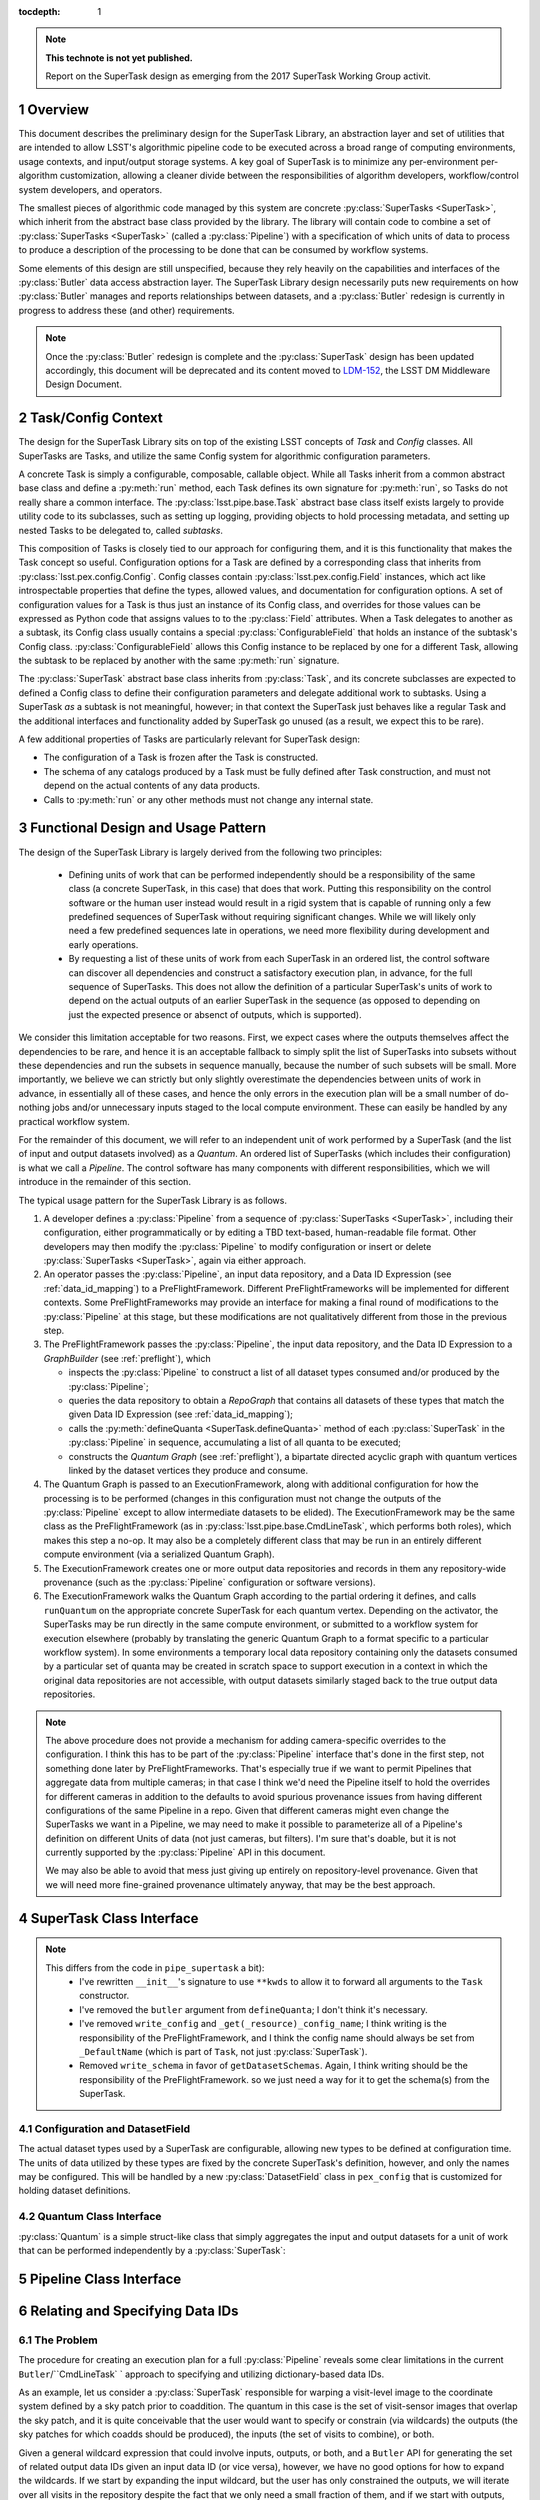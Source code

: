 ..
  Technote content.

  See https://developer.lsst.io/docs/rst_styleguide.html
  for a guide to reStructuredText writing.

  Do not put the title, authors or other metadata in this document;
  those are automatically added.

  Use the following syntax for sections:

  Sections
  ========

  and

  Subsections
  -----------

  and

  Subsubsections
  ^^^^^^^^^^^^^^

  To add images, add the image file (png, svg or jpeg preferred) to the
  _static/ directory. The reST syntax for adding the image is

  .. figure:: /_static/filename.ext
     :name: fig-label

     Caption text.

   Run: ``make html`` and ``open _build/html/index.html`` to preview your work.
   See the README at https://github.com/lsst-sqre/lsst-technote-bootstrap or
   this repo's README for more info.

   Feel free to delete this instructional comment.

:tocdepth: 1

.. Please do not modify tocdepth; will be fixed when a new Sphinx theme is shipped.

.. sectnum::

.. Add content below. Do not include the document title.

.. note::

   **This technote is not yet published.**

   Report on the SuperTask design as emerging from the 2017 SuperTask Working Group activit.

.. _overview:

Overview
========

This document describes the preliminary design for the SuperTask Library, an abstraction layer and set of utilities that are intended to allow LSST's algorithmic pipeline code to be executed across a broad range of computing environments, usage contexts, and input/output storage systems.  A key goal of SuperTask is to minimize any per-environment per-algorithm customization, allowing a cleaner divide between the responsibilities of algorithm developers, workflow/control system developers, and operators.

The smallest pieces of algorithmic code managed by this system are concrete :py:class:`SuperTasks <SuperTask>`, which inherit from the abstract base class provided by the library.  The library will contain code to combine a set of :py:class:`SuperTasks <SuperTask>` (called a :py:class:`Pipeline`) with a specification of which units of data to process to produce a description of the processing to be done that can be consumed by workflow systems.

Some elements of this design are still unspecified, because they rely heavily on the capabilities and interfaces of the :py:class:`Butler` data access abstraction layer.  The SuperTask Library design necessarily puts new requirements on how :py:class:`Butler` manages and reports relationships between datasets, and a :py:class:`Butler` redesign is currently in progress to address these (and other) requirements.

.. note::

    Once the :py:class:`Butler` redesign is complete and the :py:class:`SuperTask` design has been updated accordingly, this document will be deprecated and its content moved to `LDM-152 <https://ldm-152.lsst.io>`_, the LSST DM Middleware Design Document.


.. _task_config_context:

Task/Config Context
===================

The design for the SuperTask Library sits on top of the existing LSST concepts of *Task* and *Config* classes.  All SuperTasks are Tasks, and utilize the same Config system for algorithmic configuration parameters.

A concrete Task is simply a configurable, composable, callable object.  While all Tasks inherit from a common abstract base class and define a :py:meth:`run` method, each Task defines its own signature for :py:meth:`run`, so Tasks do not really share a common interface.  The :py:class:`lsst.pipe.base.Task` abstract base class itself exists largely to provide utility code to its subclasses, such as setting up logging, providing objects to hold processing metadata, and setting up nested Tasks to be delegated to, called *subtasks*.

This composition of Tasks is closely tied to our approach for configuring them, and it is this functionality that makes the Task concept so useful.  Configuration options for a Task are defined by a corresponding class that inherits from :py:class:`lsst.pex.config.Config`.  Config classes contain :py:class:`lsst.pex.config.Field` instances, which act like introspectable properties that define the types, allowed values, and documentation for configuration options.  A set of configuration values for a Task is thus just an instance of its Config class, and overrides for those values can be expressed as Python code that assigns values to to the :py:class:`Field` attributes.  When a Task delegates to another as a subtask, its Config class usually contains a special :py:class:`ConfigurableField` that holds an instance of the subtask's Config class.  :py:class:`ConfigurableField` allows this Config instance to be replaced by one for a different Task, allowing the subtask to be replaced by another with the same :py:meth:`run` signature.

The :py:class:`SuperTask` abstract base class inherits from :py:class:`Task`, and its concrete subclasses are expected to defined a Config class to define their configuration parameters and delegate additional work to subtasks.  Using a SuperTask *as* a subtask is not meaningful, however; in that context the SuperTask just behaves like a regular Task and the additional interfaces and functionality added by SuperTask go unused (as a result, we expect this to be rare).

A few additional properties of Tasks are particularly relevant for SuperTask design:

- The configuration of a Task is frozen after the Task is constructed.

- The schema of any catalogs produced by a Task must be fully defined after Task construction, and must not depend on the actual contents of any data products.

- Calls to :py:meth:`run` or any other methods must not change any internal state.


.. _functional_design:

Functional Design and Usage Pattern
===================================

The design of the SuperTask Library is largely derived from the following two principles:

 - Defining units of work that can be performed independently should be a responsibility of the same class (a concrete SuperTask, in this case) that does that work.  Putting this responsibility on the control software or the human user instead would result in a rigid system that is capable of running only a few predefined sequences of SuperTask without requiring significant changes.  While we will likely only need a few predefined sequences late in operations, we need more flexibility during development and early operations.

 - By requesting a list of these units of work from each SuperTask in an ordered list, the control software can discover all dependencies and construct a satisfactory execution plan, in advance, for the full sequence of SuperTasks.  This does not allow the definition of a particular SuperTask's units of work to depend on the actual outputs of an earlier SuperTask in the sequence (as opposed to depending on just the expected presence or absenct of outputs, which is supported).

We consider this limitation acceptable for two reasons.  First, we expect cases where the outputs themselves affect the dependencies to be rare, and hence it is an acceptable fallback to simply split the list of SuperTasks into subsets without these dependencies and run the subsets in sequence manually, because the number of such subsets will be small.  More importantly, we believe we can strictly but only slightly overestimate the dependencies between units of work in advance, in essentially all of these cases, and hence the only errors in the execution plan will be a small number of do-nothing jobs and/or unnecessary inputs staged to the local compute environment.  These can easily be handled by any practical workflow system.

For the remainder of this document, we will refer to an independent unit of work performed by a SuperTask (and the list of input and output datasets involved) as a *Quantum*.  An ordered list of SuperTasks (which includes their configuration) is what we call a *Pipeline*.  The control software has many components with different responsibilities, which we will introduce in the remainder of this section.

The typical usage pattern for the SuperTask Library is as follows.

#.  A developer defines a :py:class:`Pipeline` from a sequence of :py:class:`SuperTasks <SuperTask>`, including their configuration, either programmatically or by editing a TBD text-based, human-readable file format.  Other developers may then modify the :py:class:`Pipeline` to modify configuration or insert or delete :py:class:`SuperTasks <SuperTask>`, again via either approach.

#.  An operator passes the :py:class:`Pipeline`, an input data repository, and a Data ID Expression (see :ref:`data_id_mapping`) to a PreFlightFramework.  Different PreFlightFrameworks will be implemented for different contexts.  Some PreFlightFrameworks may provide an interface for making a final round of modifications to the :py:class:`Pipeline` at this stage, but these modifications are not qualitatively different from those in the previous step.

#.  The PreFlightFramework passes the :py:class:`Pipeline`, the input data repository, and the Data ID Expression to a *GraphBuilder* (see :ref:`preflight`), which

    - inspects the :py:class:`Pipeline` to construct a list of all dataset types consumed and/or produced by the :py:class:`Pipeline`;
    - queries the data repository to obtain a *RepoGraph* that contains all datasets of these types that match the given Data ID Expression (see :ref:`data_id_mapping`);
    - calls the :py:meth:`defineQuanta <SuperTask.defineQuanta>` method of each :py:class:`SuperTask` in the :py:class:`Pipeline` in sequence, accumulating a list of all quanta to be executed;
    - constructs the *Quantum Graph* (see :ref:`preflight`), a bipartate directed acyclic graph with quantum vertices linked by the dataset vertices they produce and consume.

#.  The Quantum Graph is passed to an ExecutionFramework, along with additional configuration for how the processing is to be performed (changes in this configuration must not change the outputs of the :py:class:`Pipeline` except to allow intermediate datasets to be elided).  The ExecutionFramework may be the same class as the PreFlightFramework (as in :py:class:`lsst.pipe.base.CmdLineTask`, which performs both roles), which makes this step a no-op.  It may also be a completely different class that may be run in an entirely different compute environment (via a serialized Quantum Graph).

#.  The ExecutionFramework creates one or more output data repositories and records in them any repository-wide provenance (such as the :py:class:`Pipeline` configuration or software versions).

#.  The ExecutionFramework walks the Quantum Graph according to the partial ordering it defines, and calls ``runQuantum`` on the appropriate concrete SuperTask for each quantum vertex.  Depending on the activator, the SuperTasks may be run directly in the same compute environment, or submitted to a workflow system for execution elsewhere (probably by translating the generic Quantum Graph to a format specific to a particular workflow system).  In some environments a temporary local data repository containing only the datasets consumed by a particular set of quanta may be created in scratch space to support execution in a context in which the original data repositories are not accessible, with output datasets similarly staged back to the true output data repositories.

.. note::

    The above procedure does not provide a mechanism for adding camera-specific overrides to the configuration.  I think this has to be part of the :py:class:`Pipeline` interface that's done in the first step, not something done later by PreFlightFrameworks.  That's especially true if we want to permit Pipelines that aggregate data from multiple cameras; in that case I think we'd need the Pipeline itself to hold the overrides for different cameras in addition to the defaults to avoid spurious provenance issues from having different configurations of the same Pipeline in a repo.  Given that different cameras might even change the SuperTasks we want in a Pipeline, we may need to make it possible to parameterize all of a Pipeline's definition on different Units of data (not just cameras, but filters).  I'm sure that's doable, but it is not currently supported by the :py:class:`Pipeline` API in this document.

    We may also be able to avoid that mess just giving up entirely on repository-level provenance.  Given that we will need more fine-grained provenance ultimately anyway, that may be the best approach.


.. _supertask_interface:

SuperTask Class Interface
=========================

.. py:class:: SuperTask(Task)

    .. py:method:: __init__(self, butler=None, **kwargs)

        All concrete SuperTasks must have the :py:method:`__init__` signature shown here, in which ``**kwargs`` contains only arguments to be forwarded to :py:method:`Task.__init__` (additional keyword-only arguments are also allowed, as long as they have default values).  The abstract base class does not use the ``butler`` argument, allowing it to be ``None``, and while concrete SuperTasks may or may not use it, they must accept it even if it is unused.  This allows the schemas associated with input dataset types and the configuration of preceeding SuperTasks to be loaded and used to complete construction of the SuperTask; a SuperTask should not assume any other datasets are available through the given ``Butler``.  SuperTasks that do use the ``butler`` argument should also provide an alternate way to provide the schemas and configuration (i.e. additional defaulted keyword arguments) to allow them to be constructed without a ``Butler`` when used as a regular ``Task``.  This also implies that when a :py:class:`Pipeline` constructs a sequence of SuperTasks, it must ensure the schemas and configuration are recorded at each step, not just at the end.

    .. py:method:: run(self, *args, **kwargs)

        This is the standard entry point for all Tasks, with the signature completely different for each concrete Task.  This should perform the bulk of the SuperTask's algorithmic work, operating on in-memory objects for both arguments and return values, and should not utilize a ``Butler`` or perform any I/O.  In rare cases, a SuperTask for which I/O is an integral component of the algorithm may lack a :py:meth:`run` method, or may have multiple methods to serve the same purpose.  As with other Tasks, the return value should be a :py:class:`lsst.pipe.base.Struct` combining named result objects.

    .. py:method:: defineQuanta(self, repoGraph)

        Called during :ref:`pre-flight <preflight>`, in this method a concrete SuperTask subdivides work into independently-executable units (quanta) and relates the input datasets of these to their output datasets.
        The only argument is a :ref:`RepoGraph <data_id_mapping>` instance, a graph object describing the current state of the relevant subset of the input data repository.  On return, the ``RepoGraph`` should be modified to additionally contain datasets that will be produced by the SuperTask, reflecting the fact that they will be present in the data repository by the time subsequent SuperTask's in the same :py:class:`Pipeline` are executed.  The return value should be a list of :py:class:`Quantum` instances.

    .. py:method:: runQuantum(self, quantum, butler)

        This method runs the SuperTask on the given :py:class:`Quantum`, using a ``Butler`` for input and output.  For most concrete SuperTasks, this should simply use ``Butler.get`` to retrieve inputs, call :py:meth:`run`, and then use ``Butler.put`` to write outputs.

    .. py::method:: getDatasetClasses(self)

        Called during :ref:`pre-flight <preflight>` (before :py:meth:`defineQuanta`), this method returns the sets of input and output :py:class:`Datasets <Dataset>` classes used by this :py:class:`SuperTask`.  As long as :py:class:`DatasetField <supertask_interface_configuration>` is used to control the :py:class:`Dataset` classes utilized by the :py:class:`SuperTask's <SuperTask>`, the default implementation provided by the :py:class:`SuperTask` base class itself should be sufficient.

    .. py::method:: getDatasetSchemas(self)

        This method returns a dict containing the schemas that correspond to any table-like datasets output by the :py:class:`SuperTask`.  Dictionary keys are :py:class:`Dataset` types.  This may be extended in the future to contain other schema-like information for non-table datasets.

.. note::

    This differs from the code in ``pipe_supertask`` a bit):
     - I've rewritten ``__init__``'s signature to use ``**kwds`` to allow it to forward all arguments to the ``Task`` constructor.
     - I've removed the ``butler`` argument from ``defineQuanta``; I don't think it's necessary.
     - I've removed ``write_config`` and ``_get(_resource)_config_name``; I think writing is the responsibility of the PreFlightFramework, and I think the config name should always be set from ``_DefaultName`` (which is part of ``Task``, not just :py:class:`SuperTask`).
     - Removed ``write_schema`` in favor of ``getDatasetSchemas``.  Again, I think writing should be the responsibility of the PreFlightFramework. so we just need a way for it to get the schema(s) from the SuperTask.


.. _supertask_interface_configuration:

Configuration and DatasetField
------------------------------

The actual dataset types used by a SuperTask are configurable, allowing new types to be defined at configuration time.  The units of data utilized by these types are fixed by the concrete SuperTask's definition, however, and only the names may be configured.  This will be handled by a new :py:class:`DatasetField` class in ``pex_config`` that is customized for holding dataset definitions.


.. _quantum_interface:

Quantum Class Interface
-----------------------

:py:class:`Quantum` is a simple struct-like class that simply aggregates the input and output datasets for a unit of work that can be performed independently by a :py:class:`SuperTask`:

.. py:class:: Quantum

    .. py:attribute:: inputs

        A dictionary of input datasets, with :py:class:`Dataset` types as keys and a `set` of :py:class:`Dataset` instances as values.

    .. py:attribute:: outputs

        A dictionary of output datasets, with the same form as :py:attr:`inputs`

    .. py:attribute:: task

        The SuperTask instance that produced and should execute this set of inputs and outputs.


.. _pipeline_interface:

Pipeline Class Interface
========================

.. py:class:: Pipeline

    Pipeline behaves like (and should probably be implemented as) a thin layer over Python's built-in `OrderedDict`, in which the dictionary values hold a concrete :py:class:`SuperTask` subclass and its configuration and the keys are simply string labels.  The order of the items must be consistent with the partial ordering implied by the sequence of :py:class:`Dataset` classes used by the concrete :py:class:`SuperTasks <SuperTask>`, though this is condition is only checked on request -- trying to maintain it as a class invariant would make it much more difficult to modify the Pipeline in-place.

    .. py:method:: checkOrder(self)

        Return False if any :py:class:`SuperTask` in the py:class:`Pipeline` produces an output :py:class:`Dataset` that has already been utilized as an input by a :py:class:`SuperTask` that appears earlier in the :py:class:`Pipeline's <Pipeline>` iteration order.

    .. py:method:: sort(self):

        Modify the iteration order of the :py:class:`Pipeline` to guarantee
        that subsequent calls to :py:meth:`checkOrder` will return True.

    .. py:method:: applyConfigOverrides(self, overrides)

        Apply a set of configuration overrides to the :py:class:`SuperTask` labeled with the given key.  The overrides are given as a dictionary with keys matching labels for :py:class:`SuperTasks <SuperTask>` in the :py:class:`Pipeline`, and values holding configuration overrides for that :py:class:`SuperTask`.

        .. note::
            This assumes a Python class representing a set of config overrides, which ``pex_config`` currently does not provide.


.. _data_id_mapping:

Relating and Specifying Data IDs
================================

The Problem
-----------

The procedure for creating an execution plan for a full :py:class:`Pipeline` reveals some clear limitations in the current ``Butler``/``CmdLineTask` ` approach to specifying and utilizing dictionary-based data IDs.

As an example, let us consider a :py:class:`SuperTask` responsible for warping a visit-level image to the coordinate system defined by a sky patch prior to coaddition.  The quantum in this case is the set of visit-sensor images that overlap the sky patch, and it is quite conceivable that the user would want to specify or constrain (via wildcards) the outputs (the sky patches for which coadds should be produced), the inputs (the set of visits to combine), or both.

Given a general wildcard expression that could involve inputs, outputs, or both, and a ``Butler`` API for generating the set of related output data IDs given an input data ID (or vice versa), however, we have no good options for how to expand the wildcards.  If we start by expanding the input wildcard, but the user has only constrained the outputs, we will iterate over all visits in the repository despite the fact that we only need a small fraction of them, and if we start with outputs, the reverse is equally likely.  Whether the wildcard expansion happens within the ``Butler``, in a PreflightActivator, or in :py:meth:`SuperTask.defineQuanta`, a way to relate data IDs in a pairwise sense is simply not sufficient.  This is even more evident when we consider the fact that this :py:class:`SuperTask` may be only one i a much larger :py:class:`Pipeline` that involes many other kinds of data IDs that the user may want to constrain.


A Solution: Repository Graphs and Databases
-------------------------------------------

The above problem is not a novel one: it is exactly the problem a relational database's query optimizer attempts to solve when parsing an expression that involves one or more inner joins.  A natural solution in our context is thus to:

 - create a SQL database with a schema that describes the different kinds of data IDs in a repository and their relationships;

 - accept data ID expressions in fhe form of partial SQL where clauses;

 - construct and execute a SELECT query that inner-joins the relevant data IDs and applies the user's data ID expressions.

This represents a complete redesign of the system of managing metadata in a Data Repository.  It replaces the simple, raw-data-centric registry database and the APIs for interacting it with with a multi-table database that manages all datasets in a repository.  To represent the results of the queries against this database in Python, it also involves a replacing the dictionary-based data ID concept with a more object-oriented system that can hold relationship information.  These interfaces are more naturally a part of the Butler Library than the SuperTask Library, and we expect the design sketch described in this section evolve in the course of future Butler Library design work.  However, we do not expect this evolution to require significant changes to the rest of the SuperTask Library design.

In the new system, the combination of a dictionary-style data ID and a dataset type name becomes an instance of the :py:class:`Dataset` class.  A key-value pair in that dictionary becomes an instance of the :py:class:`Unit` class (for "unit of data"); a :py:class:`Dataset` instance is conceptually a tuple of :py:class:`Units <Unit>`.  A set of :py:class:`Units <Unit>` and py:class:`Datasets <Dataset>` naturally forms a graph-like data structure called a :py:class:`RepoGraph`, which represents (a subset of) a Data Repository.

.. py:class:: Dataset

    A concrete subclass of the abstract base class :py:class:`Dataset` represents a Butler dataset type: a combination of a name, a storage format, path template, and a set of concrete :py:class:`Unit` subclass type objects that define the units of data that label an instance of the dataset.  If, for example, ``Coadd`` is a :py:class:`Dataset` subclass, the corresponding unit classes might be those for :py:class:`Tract`, :py:class:`Patch`, and :py:class:`Filter`.

    An instance of a :py:class:`Dataset` subclass is thus a handle to a particular Butler dataset; it is the only required argument to ``Butler.get`` in the new system, and one of only two required arguments to :py:class:`Butler.put` (the other being the actual object to store).

    :py:class:`Dataset` subclasses are typically created dynamically (usually via a :py:class:DatasetField` that is part of a :py:class:`SuperTask's <SuperTask>` config class).

    .. py:staticmethod:: subclass(name, UnitClasses)

        Define a new :py:class:`Dataset` subclass dyamically with the given name, with instances of the new class required to hold instances of exactly the given :py:class:`Unit` subclasses (via a named attribute for each :py:class:`Unit` subclass).

    .. py:attribute:: creator

        Optional.  A pointer to the :py:class:`Quantum` object that represents the processing steps that (will) produce this dataset.

    .. py:attribute:: consumers

        A (possibly empty) set of :py:class:`Quantum` objects that represent the processing steps that use this dataset as an input.

.. py:class:: Unit

    :py:class:`Unit` is the base of a single-level hierarchy of largely predefined classes that define a static data model.  Each concrete :py:class:`Unit` subclass represents a type of unit of data, such as visits, sensors, or patches of sky, and instances of those classes represent *actual* visits, sensors, or patches of sky.

    A particular :py:class:`Unit's <Unit>` existence is not tied to the presence of any actual data in a repository; it simply defines a dimension in which one or more :py:class:`Datasets <Dataset>` *may* exist.  In addition to fields that describe them (such as a visit number, sensor label, or patch coordinates), concrete :py:class:`Units <Unit>` also have attributes that link them to related :py:class:`Units <Unit>` (such as the set of visit-sensor combinations that overlap a sky patch, and vice versa)

    .. py::attribute:: datasets

        A dictionary containing all :py:class:`Dataset` instances that refer to this :py:class:`Unit` instance.  Keys are :py:class:`Dataset` subclasses, and values are sets of instances of that subclass.

    .. py::attribute:: related

        A dictionary containing all :py:class:`Unit` instances that are directly related to this instance.  Keys are :py:class:`Unit` subclasses, and values are sets fo instances of that subclass.

.. py:class:: RepoGraph

    The attributes that connect :py:class:`Units <Unit>` to other :py:class:`Units <Unit>`, :py:class:`Datasets <Dataset>` to :py:class:`Units <Unit>`, and :py:class:`Units <Unit>` to :py:class:`Datasets <Dataset>` naturally form a graph data structure, which we call a :py:class:`RepoGraph`.

    Because the graph structure is mostly defined by its constituent classes :py:class:`RepoGraph` simply provides flat access to these.

    .. py:attribute:: units

        A dictionary with :py:class:`Unit` subclasses as keys and sets of :py:class:`Unit` instances of that type as values.  Should be considered read-only.

    .. py:attribute:: datasets

        A dictionary with :py:class:`Dataset` subclasses as keys and sets of :py:class:`Dataset` instances of that type as values.  Should be considered read-only.

    .. py::method:: addDataset(self, DatasetClass, **units)

        Create and add a :py:class:`Dataset` instance to the graph, ensuring it is proprely added to the back-reference dictionaries of the :py:class:`Units <Unit>` that define it.  The :py:class:`Dataset` instance is not actually added to the data repository the graph represents; adding them to the graph allows it represent the expected future state of the repository after the processing that produces the dataset has completed.

.. py:function:: makeRepoGraph(repository, NeededDatasets, FutureDatasets, where)

    Construct a :py:class:`RepoGraph` representing a subset of the given data repository by executing a SQL query against the repository database and interpreting the results.

    :param str repository: a string URI identifying the input data repository.

    :param tuple NeededDatasets: a tuple of :py:class:`Dataset` subclass type objects whose instances and corresponding :py:class:`Units <Unit>` must be included in the graph, and restricted to only datasets already present in the input data repository.

    :param tuple FutureDatasets: a tuple of :py:class:`Dataset` subclass type objects whose :py:class:`Unit <Unit>` types must be included in the graph, but whose instances should not not be restricted by what is present in the data repository.

    :param str where: a string containing a SQL ``WHERE`` clause against the schema defined by the set of :py:class:`Unit` classes in the repository, which will be used to restrict the :py:class:`Units <Unit>` and :py:class:`Datasets <Dataset>` in the returned graph.

    :return: a :py:class:`RepoGraph`

    Like other interfaces that interact with a data repository, this function may ultimately become part of a Butler API (with the :py:arg:`repository` argument removed, as the Butler would then be initialized with that repository).


Connecting Python to SQL
------------------------

The naive approach to mapping these Python classes to a SQL database involves a new table for each :py:class:`Unit` and :py:class:`Dataset` subclass.  It also requires additional join tables for any :py:class:`Units <Unit>` with many-to-many relationships, and probably additional tables to hold camera-specific information for concrete :py:class:`Unit`.  Overall, this approach closely mirrors that of the `Django Project <https://www.djangoproject.com/>`_, in which the custom descriptors that define the attributes of the classes representing database tables can be related directly to the fields of those tables.

The naive approach may work for an implementation based on per-data-repository SQLite databases.  Such an implementation will be important for supporting development work and science users on external systems, but it will not be adequate for most production use cases, which we expect to use centralized database servers to support all repositories in the Data Backbone.  This will require a less-direct mapping between Python classes and SQL tables, especially to avoid the need to permit users to add new tables for new :py:class:`Datasets <Dataset>` types when a :py:class:`SuperTask` is run.


.. _preflight:

Pre-Flight Environment
======================

With the class interfaces described in the last few sections, we can now more fully describe the "pre-flight" procedure summarized in Section :ref:`functional_design`.  Unlike the :ref:`quantum execution environment <quantum_execution>`, most of preflight is common code shared by all PreFlightFrameworks, which simply provide different front-end APIs appropriate for their users and supply an appropriate implementation of :py:func:`makeRepoGraph` for the given input data repository.

The inputs to all PreFlightFrameworks (though one or more may be defaulted) are:

 - The input data repository or a Butler initialized to point to it.

 - A user expression defining the units of data to process, in the form of a SQL ``WHERE`` clause that can be passed *directly* to :py:func:`makeRepoGraph`.

 - A :py:class:`Pipeline` instance.

A PreFlightFramework delegates essentially all remaining work to the :py:class:`QuantumGraphBuilder`:

 - The PreFlightFramework constructs a :py:class:`QuantumGraphBuilder`, passing it the :py:class:`Pipeline` instance.  The :py:class:`QuantumGraphBuilder` instantiates all SuperTasks in the :py:class:`Pipeline`, collecting their (now frozen) configuration, schemas, and input and output dataset types.

 - The PreFlightFramework creates a :py:class:`RepoGraph` from the input data repository, the user ``WHERE`` expression, and the lists of dataset types reported by the :py:class:`QuantumGraphBuilder` by calling `py:func:`makeRepoGraph`.  The design also leaves open the possibility that the operations PreFlightFramework will construct a :py:class:`RepoGraph` by some other means (which could support a more complicated set of SQL queries that target an operations-specific SQL schema).

 - :py:meth:`QuantumGraphBuilder.makeGraph` is called with the :py:class:`RepoGraph` to build the Quantum Graph.

.. note::

    This differs from the code in ``pipe_supertask`` in two big ways:

     - I've renamed the class from ``GraphBuilder`` to ``QuantumGraphBuilder`` for better disambiguation with ``makeRepoGraph``.

     - I've switched up the construction and ``makeGraph`` arguments, which allows us to generate the :py:class:`RepoGraph` separately, which may be necessary to address some operations concerns.  I don't think that we gained anything from initializing ``GraphBuilder`` with the repository and the user expression in the old design.

A more detailed description of :py:class:`QuantumGraphBuilder` is below.

.. py:class:: QuantumGraphBuilder

    .. py:method:: __init__(self, pipeline)

        The :py:class:GraphBuilder` first iterates over the SuperTasks in the :py:class:`Pipeline`, instantiating them (which freezes their configuration), and accumulating a list of input and output dataset types by calling :py:meth:`getDatasetClasses` on each.  Dictionaries containing configuration and schemas are also constructed for later use in recording provenance.

    .. py:attribute:: NeededDatasets

        A ``set`` of dataset types (subclasses of :py:class:`Dataset`) that are used strictly as inputs by the :py:class:`Pipeline` the :py:class:`QuantumGraphBuilder` was constructed with.

    .. py:attribute:: FutureDatasets

        A ``set`` of dataset types (subclasses of :py:class:`Dataset`) that are produced as outputs (including intermediates) by the :py:class:`Pipeline` the :py:class:`QuantumGraphBuilder` was constructed with.

    .. py:attribute:: configs

        A ``dict`` mapping SuperTask name to Config instance.

    .. py::attribute:: schemas

        A ``dict`` mapping :py:class:`Dataset` subclass to :py:class:`lsst.afw.table.Schema`, with entries only for output catalog datasets.

    .. py:method:: makeGraph(self, repoGraph)

        Construct a :py:class:`QuantumGraph` representing (conceptually) the processing to be performed and its dependencies.

        This is implemented by iterating through the SuperTasks instantiated by :py:meth:`__init__`, calling :py:meth:`SuperTask.defineQuanta` with the :py:class:`RepoGraph`.  As each SuperTask defines its quanta, it also adds the :py:class:`Datasets <Dataset>` it will produce to the :py:class:`RepoGraph`, making it appear to subsequent SuperTasks that these datasets are already present in the repository and may be used as inputs.  The result of this iteration is a sequence of :py:class:`Quantum` instances.

        The final step is to transfrom this sequence into the Quantum Graph, which is a directed acyclic graph describing the dependencies of the processing.  Each node in the Quantum Graph is conceptually either a :py:class:`Quantum` or a :py:class:`Dataset`, with the direction of the graph edges representing inputs (:py:class:`Dataset` node to :py:class:`Quantum` node) and outputs (:py:class:`Quantum` node to :py:class:`Dataset` node).  Because each :py:class:`Quantum` instance holds its input and output :py:class:`Dataset` instances, the only remaining step to making the sequence of quanta into a fully-walkable graph is to add back-references from each :py:class:`Dataset`, filling in its :py:attr:`creator <Dataset.creator>` and :py:attr:`consumers <Dataset.consumers>` attributes to point to the appropriate :py:class:`Quantum` instances.


.. py:class:: QuantumGraph

    The attributes that connect :py:class:`Quanta <Quantum>` to :py:class:`Datasets <Dataset>` naturally form a graph data structure, which we call a :py:class:`QuantumGraph`.

    Because the graph structure is mostly defined by its constituent classes, :py:class:`QuantumGraph` simply provides flat access to these.

    .. py:attribute:: quanta

        A list of :py:class:`Quantum` instances, ordered in a way that satisfies dependencies (which may be unique).

    .. py:attribute:: datasets

        A dictionary with :py:class:`Dataset` subclasses as keys and sets of :py:class:`Dataset` instances of that type as values.


.. _quantum_execution:

Quantum-execution environment
=============================

(in particular, the design and behavior that's common across all the implementations)

.. _implementations:

Notes on specific expected implementations
==========================================

(of the Pre-flight and Quantum-execution environments)

- CmdLineFramework
- DRP production
- SUIT / Firefly / Science Platform Portal Aspect use of SuperTask
(open to adding others)

.. _butler_interaction:

Consequential requirements on Butler to support SuperTask
=========================================================

(and description of how Butler is expected to be used in the SuperTask framework)

.. _examples:

Worked examples
===============

- ISR
- Coaddition

.. .. rubric:: References

.. Make in-text citations with: :cite:`bibkey`.

.. .. bibliography:: local.bib lsstbib/books.bib lsstbib/lsst.bib lsstbib/lsst-dm.bib lsstbib/refs.bib lsstbib/refs_ads.bib
..    :encoding: latex+latin
..    :style: lsst_aa
interest